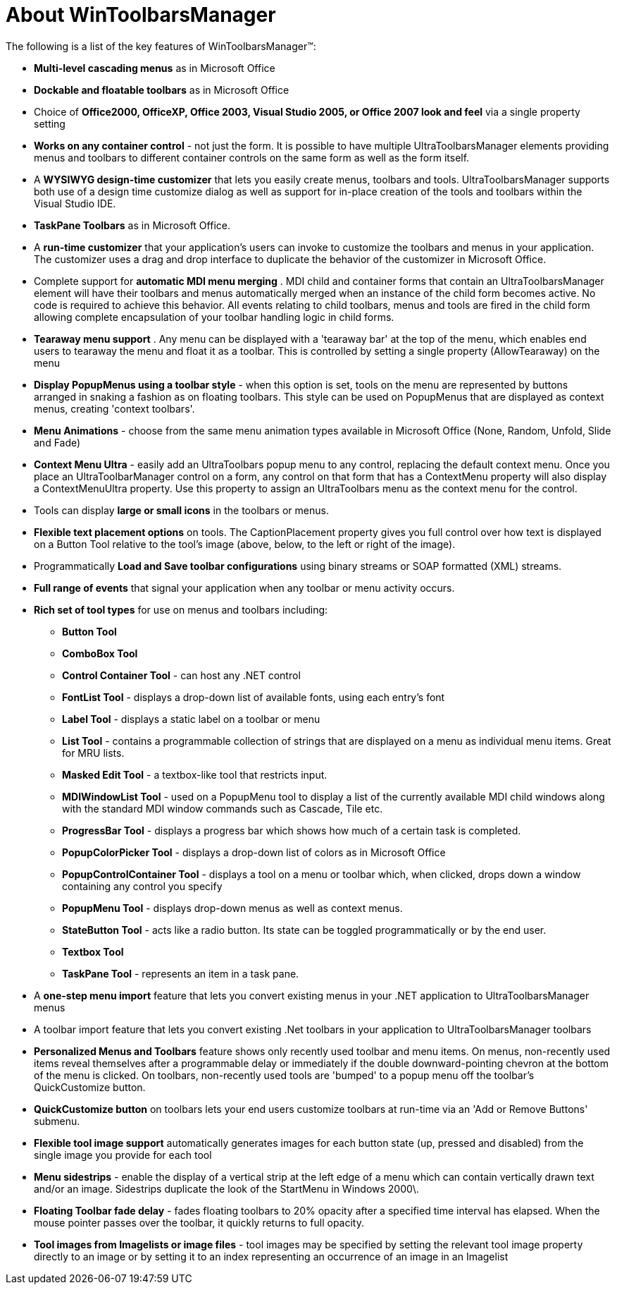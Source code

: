 ﻿////

|metadata|
{
    "name": "wintoolbarsmanager-about-wintoolbarsmanager",
    "controlName": ["WinToolbarsManager"],
    "tags": [],
    "guid": "{D4C7A0D8-01E8-4303-8C06-2805842C7FC1}",  
    "buildFlags": [],
    "createdOn": "2005-07-07T00:00:00Z"
}
|metadata|
////

= About WinToolbarsManager

The following is a list of the key features of WinToolbarsManager™:

* *Multi-level cascading menus* as in Microsoft Office
* *Dockable and floatable toolbars* as in Microsoft Office
* Choice of *Office2000, OfficeXP, Office 2003, Visual Studio 2005, or Office 2007 look and feel* via a single property setting
* *Works on any container control* - not just the form. It is possible to have multiple UltraToolbarsManager elements providing menus and toolbars to different container controls on the same form as well as the form itself.
* A *WYSIWYG design-time customizer* that lets you easily create menus, toolbars and tools. UltraToolbarsManager supports both use of a design time customize dialog as well as support for in-place creation of the tools and toolbars within the Visual Studio IDE.
* *TaskPane Toolbars* as in Microsoft Office.
* A *run-time customizer* that your application's users can invoke to customize the toolbars and menus in your application. The customizer uses a drag and drop interface to duplicate the behavior of the customizer in Microsoft Office.
* Complete support for *automatic MDI menu merging* . MDI child and container forms that contain an UltraToolbarsManager element will have their toolbars and menus automatically merged when an instance of the child form becomes active. No code is required to achieve this behavior. All events relating to child toolbars, menus and tools are fired in the child form allowing complete encapsulation of your toolbar handling logic in child forms.
* *Tearaway menu support* . Any menu can be displayed with a 'tearaway bar' at the top of the menu, which enables end users to tearaway the menu and float it as a toolbar. This is controlled by setting a single property (AllowTearaway) on the menu
* *Display PopupMenus using a toolbar style* - when this option is set, tools on the menu are represented by buttons arranged in snaking a fashion as on floating toolbars. This style can be used on PopupMenus that are displayed as context menus, creating 'context toolbars'.
* *Menu Animations* - choose from the same menu animation types available in Microsoft Office (None, Random, Unfold, Slide and Fade)
* *Context Menu Ultra* - easily add an UltraToolbars popup menu to any control, replacing the default context menu. Once you place an UltraToolbarManager control on a form, any control on that form that has a ContextMenu property will also display a ContextMenuUltra property. Use this property to assign an UltraToolbars menu as the context menu for the control.
* Tools can display *large or small icons* in the toolbars or menus.
* *Flexible text placement options* on tools. The CaptionPlacement property gives you full control over how text is displayed on a Button Tool relative to the tool's image (above, below, to the left or right of the image).
* Programmatically *Load and Save toolbar configurations* using binary streams or SOAP formatted (XML) streams.
* *Full range of events* that signal your application when any toolbar or menu activity occurs.
* *Rich set of tool types* for use on menus and toolbars including:

** *Button Tool*
** *ComboBox Tool*
** *Control Container Tool* - can host any .NET control
** *FontList Tool* - displays a drop-down list of available fonts, using each entry's font
** *Label Tool* - displays a static label on a toolbar or menu
** *List Tool* - contains a programmable collection of strings that are displayed on a menu as individual menu items. Great for MRU lists.
** *Masked Edit Tool* - a textbox-like tool that restricts input.
** *MDIWindowList Tool* - used on a PopupMenu tool to display a list of the currently available MDI child windows along with the standard MDI window commands such as Cascade, Tile etc.
** *ProgressBar Tool* - displays a progress bar which shows how much of a certain task is completed.
** *PopupColorPicker Tool* - displays a drop-down list of colors as in Microsoft Office
** *PopupControlContainer Tool* - displays a tool on a menu or toolbar which, when clicked, drops down a window containing any control you specify
** *PopupMenu Tool* - displays drop-down menus as well as context menus.
** *StateButton Tool* - acts like a radio button. Its state can be toggled programmatically or by the end user.
** *Textbox Tool*
** *TaskPane Tool* - represents an item in a task pane.

* A *one-step menu import* feature that lets you convert existing menus in your .NET application to UltraToolbarsManager menus
* A toolbar import feature that lets you convert existing .Net toolbars in your application to UltraToolbarsManager toolbars
* *Personalized Menus and Toolbars* feature shows only recently used toolbar and menu items. On menus, non-recently used items reveal themselves after a programmable delay or immediately if the double downward-pointing chevron at the bottom of the menu is clicked. On toolbars, non-recently used tools are 'bumped' to a popup menu off the toolbar's QuickCustomize button.
* *QuickCustomize button* on toolbars lets your end users customize toolbars at run-time via an 'Add or Remove Buttons' submenu.
* *Flexible tool image support* automatically generates images for each button state (up, pressed and disabled) from the single image you provide for each tool
* *Menu sidestrips* - enable the display of a vertical strip at the left edge of a menu which can contain vertically drawn text and/or an image. Sidestrips duplicate the look of the StartMenu in Windows 2000\.
* *Floating Toolbar fade delay* - fades floating toolbars to 20% opacity after a specified time interval has elapsed. When the mouse pointer passes over the toolbar, it quickly returns to full opacity.
* *Tool images from Imagelists or image files* - tool images may be specified by setting the relevant tool image property directly to an image or by setting it to an index representing an occurrence of an image in an Imagelist